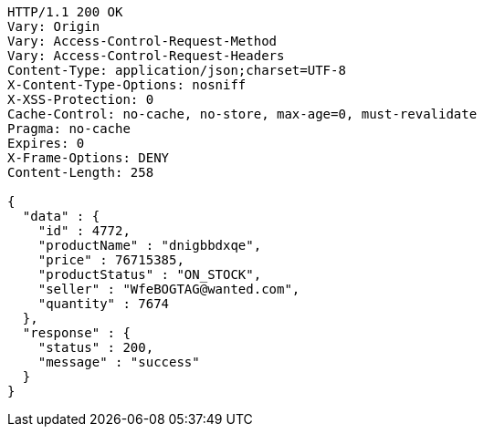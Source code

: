 [source,http,options="nowrap"]
----
HTTP/1.1 200 OK
Vary: Origin
Vary: Access-Control-Request-Method
Vary: Access-Control-Request-Headers
Content-Type: application/json;charset=UTF-8
X-Content-Type-Options: nosniff
X-XSS-Protection: 0
Cache-Control: no-cache, no-store, max-age=0, must-revalidate
Pragma: no-cache
Expires: 0
X-Frame-Options: DENY
Content-Length: 258

{
  "data" : {
    "id" : 4772,
    "productName" : "dnigbbdxqe",
    "price" : 76715385,
    "productStatus" : "ON_STOCK",
    "seller" : "WfeBOGTAG@wanted.com",
    "quantity" : 7674
  },
  "response" : {
    "status" : 200,
    "message" : "success"
  }
}
----